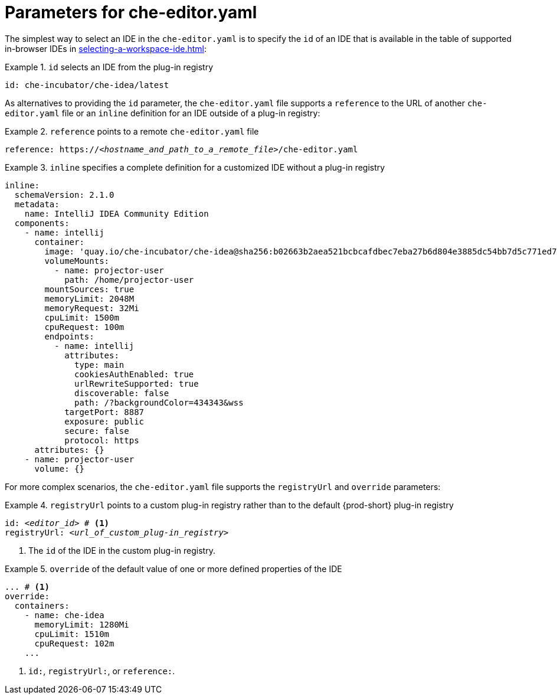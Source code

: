 [id="parameters-for-che-editor-yaml"]
= Parameters for che-editor.yaml

The simplest way to select an IDE in the `che-editor.yaml` is to specify the `id` of an IDE that is available in the table of supported in-browser IDEs in xref:selecting-a-workspace-ide.adoc[]:

.`id` selects an IDE from the plug-in registry
====
[source,yaml]
----
id: che-incubator/che-idea/latest
----
====

As alternatives to providing the `id` parameter, the `che-editor.yaml` file supports a `reference` to the URL of another `che-editor.yaml` file or an `inline` definition for an IDE outside of a plug-in registry:

.`reference` points to a remote `che-editor.yaml` file
====
[source,yaml,subs="+quotes"]
----
reference: https://__<hostname_and_path_to_a_remote_file>__/che-editor.yaml
----
====

.`inline` specifies a complete definition for a customized IDE without a plug-in registry
====
[source,yaml]
----
inline:
  schemaVersion: 2.1.0
  metadata:
    name: IntelliJ IDEA Community Edition
  components:
    - name: intellij
      container:
        image: 'quay.io/che-incubator/che-idea@sha256:b02663b2aea521bcbcafdbec7eba27b6d804e3885dc54bb7d5c771ed77d4a97f'
        volumeMounts:
          - name: projector-user
            path: /home/projector-user
        mountSources: true
        memoryLimit: 2048M
        memoryRequest: 32Mi
        cpuLimit: 1500m
        cpuRequest: 100m
        endpoints:
          - name: intellij
            attributes:
              type: main
              cookiesAuthEnabled: true
              urlRewriteSupported: true
              discoverable: false
              path: /?backgroundColor=434343&wss
            targetPort: 8887
            exposure: public
            secure: false
            protocol: https
      attributes: {}
    - name: projector-user
      volume: {}
----
====

For more complex scenarios, the `che-editor.yaml` file supports the `registryUrl` and `override` parameters:

.`registryUrl` points to a custom plug-in registry rather than to the default {prod-short} plug-in registry
====
[source,yaml,subs="+quotes"]
----
id: __<editor_id>__ # <1>
registryUrl: __<url_of_custom_plug-in_registry>__
----
<1> The `id` of the IDE in the custom plug-in registry.
====

.`override` of the default value of one or more defined properties of the IDE
====
[source,yaml,subs="+quotes"]
----
... # <1>
override:
  containers:
    - name: che-idea
      memoryLimit: 1280Mi
      cpuLimit: 1510m
      cpuRequest: 102m
    ...
----
<1> `id:`, `registryUrl:`, or `reference:`.
====
